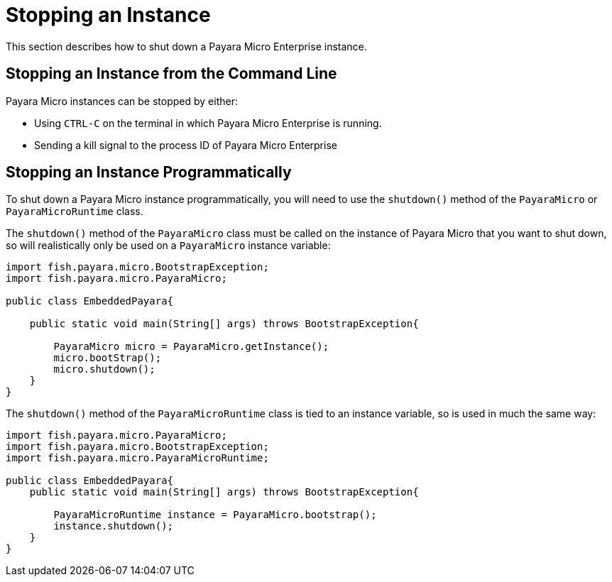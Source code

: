 [[stopping-an-instance]]
= Stopping an Instance

This section describes how to shut down a Payara Micro Enterprise instance.

[[stopping-an-instance-from-the-command-line]]
== Stopping an Instance from the Command Line

Payara Micro instances can be stopped by either:

* Using `CTRL-C` on the terminal in which Payara Micro Enterprise is running.
* Sending a kill signal to the process ID of Payara Micro Enterprise

[[stopping-an-instance-programmatically]]
== Stopping an Instance Programmatically

To shut down a Payara Micro instance programmatically, you will need to use the
`shutdown()` method of the `PayaraMicro` or `PayaraMicroRuntime` class.

The `shutdown()` method of the `PayaraMicro` class must be called on the instance
of Payara Micro that you want to shut down, so will realistically only be used
on a `PayaraMicro` instance variable:

[source,Java]
----
import fish.payara.micro.BootstrapException;
import fish.payara.micro.PayaraMicro;

public class EmbeddedPayara{

    public static void main(String[] args) throws BootstrapException{

        PayaraMicro micro = PayaraMicro.getInstance();
        micro.bootStrap();
        micro.shutdown();
    }
}
----

The `shutdown()` method of the `PayaraMicroRuntime` class is tied to an instance
variable, so is used in much the same way:

[source,Java]
----
import fish.payara.micro.PayaraMicro;
import fish.payara.micro.BootstrapException;
import fish.payara.micro.PayaraMicroRuntime;

public class EmbeddedPayara{
    public static void main(String[] args) throws BootstrapException{

        PayaraMicroRuntime instance = PayaraMicro.bootstrap();
        instance.shutdown();
    }
}
----
